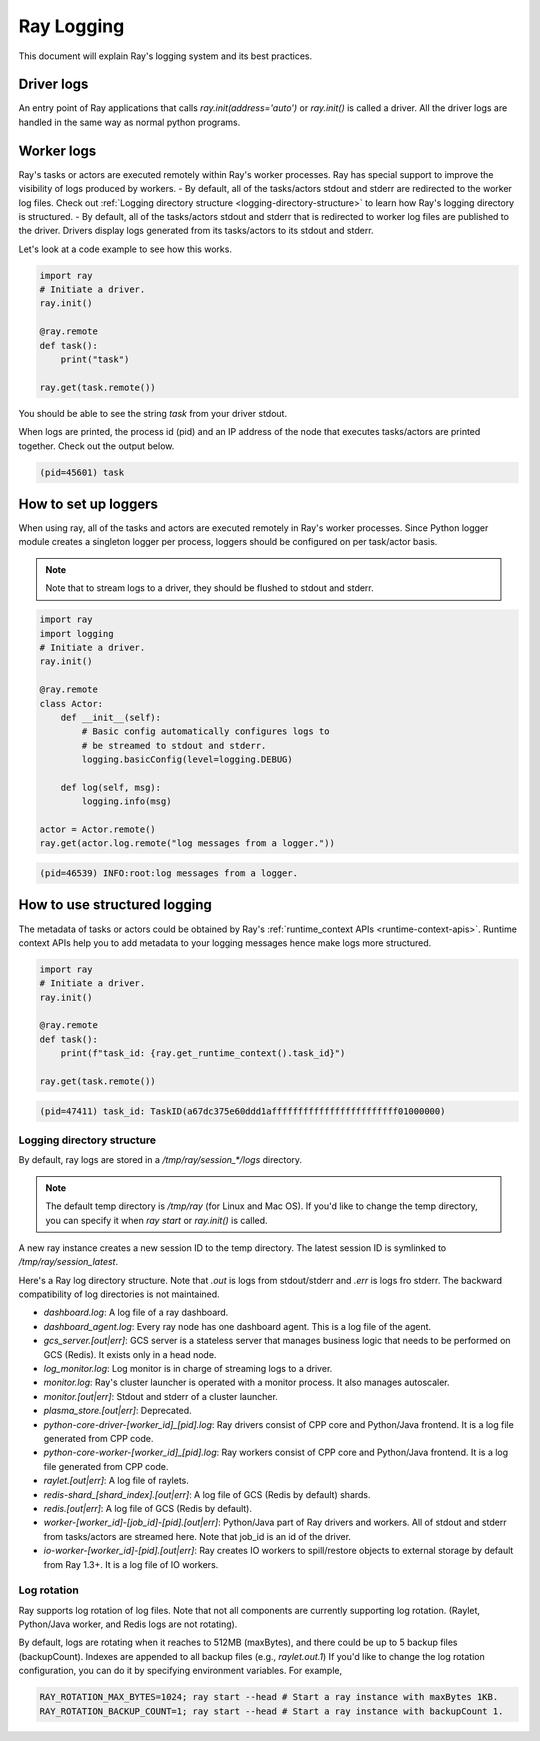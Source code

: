 Ray Logging
===========
This document will explain Ray's logging system and its best practices.

Driver logs
~~~~~~~~~~~
An entry point of Ray applications that calls `ray.init(address='auto')` or `ray.init()` is called a driver.
All the driver logs are handled in the same way as normal python programs. 

Worker logs
~~~~~~~~~~~
Ray's tasks or actors are executed remotely within Ray's worker processes. Ray has special support to improve the visibility of logs produced by workers.
- By default, all of the tasks/actors stdout and stderr are redirected to the worker log files. Check out :ref:`Logging directory structure <logging-directory-structure>` to learn how Ray's logging directory is structured.
- By default, all of the tasks/actors stdout and stderr that is redirected to worker log files are published to the driver. Drivers display logs generated from its tasks/actors to its stdout and stderr.

Let's look at a code example to see how this works.

.. code-block:: python

    import ray
    # Initiate a driver.
    ray.init()

    @ray.remote
    def task():
        print("task")
    
    ray.get(task.remote())
        
You should be able to see the string `task` from your driver stdout. 

When logs are printed, the process id (pid) and an IP address of the node that executes tasks/actors are printed together. Check out the output below.

.. code-block:: bash

    (pid=45601) task

How to set up loggers
~~~~~~~~~~~~~~~~~~~~~
When using ray, all of the tasks and actors are executed remotely in Ray's worker processes. 
Since Python logger module creates a singleton logger per process, loggers should be configured on per task/actor basis. 

.. note::

    Note that to stream logs to a driver, they should be flushed to stdout and stderr.

.. code-block:: python

    import ray
    import logging
    # Initiate a driver.
    ray.init()

    @ray.remote
    class Actor:
        def __init__(self):
            # Basic config automatically configures logs to
            # be streamed to stdout and stderr.
            logging.basicConfig(level=logging.DEBUG)
        
        def log(self, msg):
            logging.info(msg)
    
    actor = Actor.remote()
    ray.get(actor.log.remote("log messages from a logger."))

.. code-block:: bash

    (pid=46539) INFO:root:log messages from a logger.

How to use structured logging
~~~~~~~~~~~~~~~~~~~~~~~~~~~~~
The metadata of tasks or actors could be obtained by Ray's :ref:`runtime_context APIs <runtime-context-apis>`.
Runtime context APIs help you to add metadata to your logging messages hence make logs more structured.

.. code-block:: python

    import ray
    # Initiate a driver.
    ray.init()

    @ray.remote
    def task():
        print(f"task_id: {ray.get_runtime_context().task_id}")
    
    ray.get(task.remote())

.. code-block:: bash

    (pid=47411) task_id: TaskID(a67dc375e60ddd1affffffffffffffffffffffff01000000)

Logging directory structure
---------------------------
.. _logging-directory-structure:

By default, ray logs are stored in a `/tmp/ray/session_*/logs` directory. 

.. note::

    The default temp directory is `/tmp/ray` (for Linux and Mac OS). If you'd like to change the temp directory, you can specify it when `ray start` or `ray.init()` is called. 

A new ray instance creates a new session ID to the temp directory. The latest session ID is symlinked to `/tmp/ray/session_latest`.

Here's a Ray log directory structure. Note that `.out` is logs from stdout/stderr and `.err` is logs fro stderr. The backward compatibility of log directories is not maintained.

- `dashboard.log`: A log file of a ray dashboard.
- `dashboard_agent.log`: Every ray node has one dashboard agent. This is a log file of the agent.
- `gcs_server.[out|err]`: GCS server is a stateless server that manages business logic that needs to be performed on GCS (Redis). It exists only in a head node.
- `log_monitor.log`: Log monitor is in charge of streaming logs to a driver.
- `monitor.log`: Ray's cluster launcher is operated with a monitor process. It also manages autoscaler.
- `monitor.[out|err]`: Stdout and stderr of a cluster launcher.
- `plasma_store.[out|err]`: Deprecated.
- `python-core-driver-[worker_id]_[pid].log`: Ray drivers consist of CPP core and Python/Java frontend. It is a log file generated from CPP code.
- `python-core-worker-[worker_id]_[pid].log`: Ray workers consist of CPP core and Python/Java frontend. It is a log file generated from CPP code.
- `raylet.[out|err]`: A log file of raylets.
- `redis-shard_[shard_index].[out|err]`: A log file of GCS (Redis by default) shards.
- `redis.[out|err]`: A log file of GCS (Redis by default).
- `worker-[worker_id]-[job_id]-[pid].[out|err]`: Python/Java part of Ray drivers and workers. All of stdout and stderr from tasks/actors are streamed here. Note that job_id is an id of the driver.
- `io-worker-[worker_id]-[pid].[out|err]`: Ray creates IO workers to spill/restore objects to external storage by default from Ray 1.3+. It is a log file of IO workers.

Log rotation
------------
Ray supports log rotation of log files. Note that not all components are currently supporting log rotation. (Raylet, Python/Java worker, and Redis logs are not rotating).

By default, logs are rotating when it reaches to 512MB (maxBytes), and there could be up to 5 backup files (backupCount). Indexes are appended to all backup files (e.g., `raylet.out.1`)
If you'd like to change the log rotation configuration, you can do it by specifying environment variables. For example,

.. code-block:: bash

    RAY_ROTATION_MAX_BYTES=1024; ray start --head # Start a ray instance with maxBytes 1KB.
    RAY_ROTATION_BACKUP_COUNT=1; ray start --head # Start a ray instance with backupCount 1.


